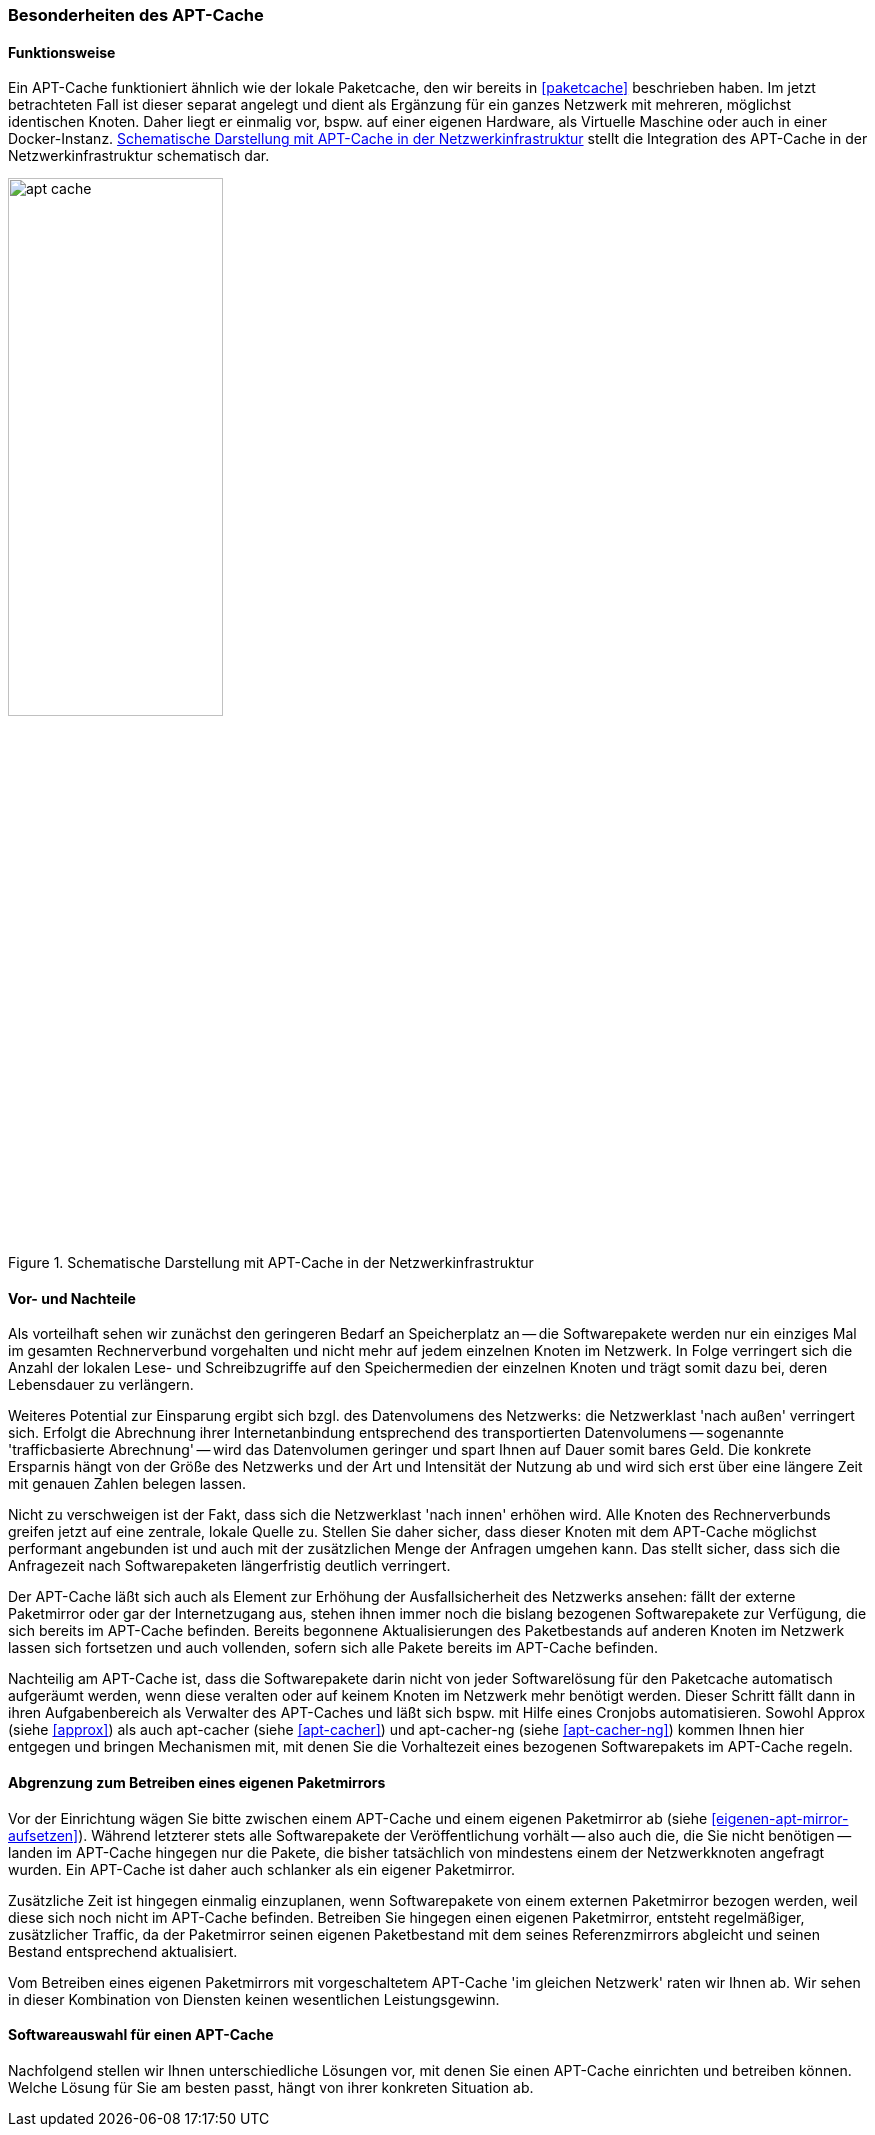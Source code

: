 // Datei: ./praxis/apt-cache/besonderheiten-apt-cache.adoc

// Baustelle: Rohtext

[[besonderheiten-apt-cache]]

=== Besonderheiten des APT-Cache ===

==== Funktionsweise ====

// Stichworte für den Index
(((Paketcache, Optimierungspotential)))
Ein APT-Cache funktioniert ähnlich wie der lokale Paketcache, den wir
bereits in <<paketcache>> beschrieben haben. Im jetzt betrachteten Fall
ist dieser separat angelegt und dient als Ergänzung für ein ganzes 
Netzwerk mit mehreren, möglichst identischen Knoten. Daher liegt er 
einmalig vor, bspw. auf einer eigenen Hardware, als Virtuelle Maschine 
oder auch in einer Docker-Instanz. <<fig.apt-cache>> stellt die 
Integration des APT-Cache in der Netzwerkinfrastruktur schematisch dar.

.Schematische Darstellung mit APT-Cache in der Netzwerkinfrastruktur
image::praxis/apt-cache/apt-cache.png[id="fig.apt-cache", width="50%"]

==== Vor- und Nachteile ====

// Stichworte für den Index
(((Paketcache, Vor- und Nachteile)))
Als vorteilhaft sehen wir zunächst den geringeren Bedarf an
Speicherplatz an -- die Softwarepakete werden nur ein einziges Mal im
gesamten Rechnerverbund vorgehalten und nicht mehr auf jedem einzelnen
Knoten im Netzwerk. In Folge verringert sich die Anzahl der lokalen 
Lese- und Schreibzugriffe auf den Speichermedien der einzelnen Knoten 
und trägt somit dazu bei, deren Lebensdauer zu verlängern.

Weiteres Potential zur Einsparung ergibt sich bzgl. des Datenvolumens
des Netzwerks: die Netzwerklast 'nach außen' verringert sich. Erfolgt
die Abrechnung ihrer Internetanbindung entsprechend des transportierten
Datenvolumens -- sogenannte 'trafficbasierte Abrechnung' -- wird das
Datenvolumen geringer und spart Ihnen auf Dauer somit bares Geld. Die
konkrete Ersparnis hängt von der Größe des Netzwerks und der Art und
Intensität der Nutzung ab und wird sich erst über eine längere Zeit
mit genauen Zahlen belegen lassen.

Nicht zu verschweigen ist der Fakt, dass sich die Netzwerklast 'nach
innen' erhöhen wird. Alle Knoten des Rechnerverbunds greifen jetzt 
auf eine zentrale, lokale Quelle zu. Stellen Sie daher sicher, dass
dieser Knoten mit dem APT-Cache möglichst performant angebunden ist 
und auch mit der zusätzlichen Menge der Anfragen umgehen kann. Das 
stellt sicher, dass sich die Anfragezeit nach Softwarepaketen 
längerfristig deutlich verringert.

Der APT-Cache läßt sich auch als Element zur Erhöhung der
Ausfallsicherheit des Netzwerks ansehen: fällt der externe Paketmirror
oder gar der Internetzugang aus, stehen ihnen immer noch die bislang
bezogenen Softwarepakete zur Verfügung, die sich bereits im APT-Cache
befinden. Bereits begonnene Aktualisierungen des Paketbestands auf
anderen Knoten im Netzwerk lassen sich fortsetzen und auch vollenden,
sofern sich alle Pakete bereits im APT-Cache befinden.

Nachteilig am APT-Cache ist, dass die Softwarepakete darin nicht von
jeder Softwarelösung für den Paketcache automatisch aufgeräumt werden, 
wenn diese veralten oder auf keinem Knoten im Netzwerk mehr benötigt 
werden. Dieser Schritt fällt dann in ihren Aufgabenbereich als Verwalter
des APT-Caches und läßt sich bspw. mit Hilfe eines Cronjobs
automatisieren. Sowohl Approx (siehe <<approx>>) als auch apt-cacher
(siehe <<apt-cacher>>) und apt-cacher-ng (siehe <<apt-cacher-ng>>) kommen 
Ihnen hier entgegen und bringen Mechanismen mit, mit denen Sie die 
Vorhaltezeit eines bezogenen Softwarepakets im APT-Cache regeln.

==== Abgrenzung zum Betreiben eines eigenen Paketmirrors ====

// Stichworte für den Index
(((Paketcache, Abgrenzung zum eigenen Paketmirror)))
(((Paketcache, Kombination von Paketcache und eigenem Paketmirror)))
Vor der Einrichtung wägen Sie bitte zwischen einem APT-Cache und einem 
eigenen Paketmirror ab (siehe <<eigenen-apt-mirror-aufsetzen>>). Während
letzterer stets alle Softwarepakete der Veröffentlichung vorhält -- also
auch die, die Sie nicht benötigen -- landen im APT-Cache hingegen nur
die Pakete, die bisher tatsächlich von mindestens einem der Netzwerkknoten
angefragt wurden. Ein APT-Cache ist daher auch schlanker als ein eigener 
Paketmirror.

Zusätzliche Zeit ist hingegen einmalig einzuplanen, wenn Softwarepakete
von einem externen Paketmirror bezogen werden, weil diese sich noch
nicht im APT-Cache befinden. Betreiben Sie hingegen einen eigenen
Paketmirror, entsteht regelmäßiger, zusätzlicher Traffic, da der
Paketmirror seinen eigenen Paketbestand mit dem seines Referenzmirrors
abgleicht und seinen Bestand entsprechend aktualisiert.

Vom Betreiben eines eigenen Paketmirrors mit vorgeschaltetem APT-Cache 
'im gleichen Netzwerk' raten wir Ihnen ab. Wir sehen in dieser Kombination
von Diensten keinen wesentlichen Leistungsgewinn.

==== Softwareauswahl für einen APT-Cache ====

Nachfolgend stellen wir Ihnen unterschiedliche Lösungen vor, mit denen
Sie einen APT-Cache einrichten und betreiben können. Welche Lösung für
Sie am besten passt, hängt von ihrer konkreten Situation ab.

// Datei (Ende): ./praxis/apt-cache/besonderheiten-apt-cache.adoc
